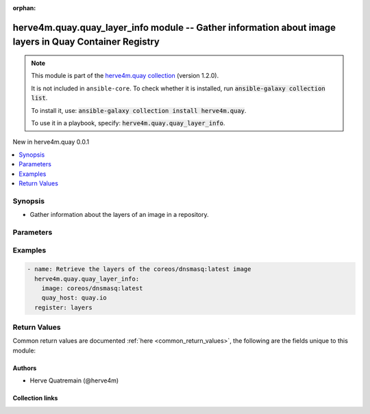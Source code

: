 
.. Document meta

:orphan:

.. |antsibull-internal-nbsp| unicode:: 0xA0
    :trim:

.. meta::
  :antsibull-docs: 2.7.0

.. Anchors

.. _ansible_collections.herve4m.quay.quay_layer_info_module:

.. Anchors: short name for ansible.builtin

.. Title

herve4m.quay.quay_layer_info module -- Gather information about image layers in Quay Container Registry
+++++++++++++++++++++++++++++++++++++++++++++++++++++++++++++++++++++++++++++++++++++++++++++++++++++++

.. Collection note

.. note::
    This module is part of the `herve4m.quay collection <https://galaxy.ansible.com/ui/repo/published/herve4m/quay/>`_ (version 1.2.0).

    It is not included in ``ansible-core``.
    To check whether it is installed, run :code:`ansible-galaxy collection list`.

    To install it, use: :code:`ansible-galaxy collection install herve4m.quay`.

    To use it in a playbook, specify: :code:`herve4m.quay.quay_layer_info`.

.. version_added

.. rst-class:: ansible-version-added

New in herve4m.quay 0.0.1

.. contents::
   :local:
   :depth: 1

.. Deprecated


Synopsis
--------

.. Description

- Gather information about the layers of an image in a repository.


.. Aliases


.. Requirements






.. Options

Parameters
----------

.. raw:: html

  <table class="colwidths-auto ansible-option-table docutils align-default" style="width: 100%">
  <thead>
  <tr class="row-odd">
    <th class="head"><p>Parameter</p></th>
    <th class="head"><p>Comments</p></th>
  </tr>
  </thead>
  <tbody>
  <tr class="row-even">
    <td><div class="ansible-option-cell">
      <div class="ansibleOptionAnchor" id="parameter-image"></div>
      <p class="ansible-option-title"><strong>image</strong></p>
      <a class="ansibleOptionLink" href="#parameter-image" title="Permalink to this option"></a>
      <p class="ansible-option-type-line">
        <span class="ansible-option-type">string</span>
        / <span class="ansible-option-required">required</span>
      </p>
    </div></td>
    <td><div class="ansible-option-cell">
      <p>Name of the image. The format is <code class='docutils literal notranslate'>namespace</code>/<code class='docutils literal notranslate'>repository</code>:<code class='docutils literal notranslate'>tag</code> or <code class='docutils literal notranslate'>namespace</code>/<code class='docutils literal notranslate'>repository</code>@<code class='docutils literal notranslate'>digest</code>. The namespace can be an organization or a personal namespace.</p>
      <p>If you omit the namespace part, then the module looks for the repository in your personal namespace.</p>
      <p>If you omit the tag and the digest part, then <code class='docutils literal notranslate'>latest</code> is assumed.</p>
    </div></td>
  </tr>
  <tr class="row-odd">
    <td><div class="ansible-option-cell">
      <div class="ansibleOptionAnchor" id="parameter-quay_host"></div>
      <p class="ansible-option-title"><strong>quay_host</strong></p>
      <a class="ansibleOptionLink" href="#parameter-quay_host" title="Permalink to this option"></a>
      <p class="ansible-option-type-line">
        <span class="ansible-option-type">string</span>
      </p>
    </div></td>
    <td><div class="ansible-option-cell">
      <p>URL for accessing the API. <a href='https://quay.example.com:8443'>https://quay.example.com:8443</a> for example.</p>
      <p>If you do not set the parameter, then the module uses the <code class='docutils literal notranslate'>QUAY_HOST</code> environment variable.</p>
      <p>If you do no set the environment variable either, then the module uses the <a href='http://127.0.0.1'>http://127.0.0.1</a> URL.</p>
      <p class="ansible-option-line"><strong class="ansible-option-default-bold">Default:</strong> <code class="ansible-value literal notranslate ansible-option-default">&#34;http://127.0.0.1&#34;</code></p>
    </div></td>
  </tr>
  <tr class="row-even">
    <td><div class="ansible-option-cell">
      <div class="ansibleOptionAnchor" id="parameter-quay_password"></div>
      <p class="ansible-option-title"><strong>quay_password</strong></p>
      <a class="ansibleOptionLink" href="#parameter-quay_password" title="Permalink to this option"></a>
      <p class="ansible-option-type-line">
        <span class="ansible-option-type">string</span>
      </p>
    </div></td>
    <td><div class="ansible-option-cell">
      <p>The password to use for authenticating against the API.</p>
      <p>If you do not set the parameter, then the module tries the <code class='docutils literal notranslate'>QUAY_PASSWORD</code> environment variable.</p>
      <p>If you set <em>quay_password</em>, then you also need to set <em>quay_username</em>.</p>
      <p>Mutually exclusive with <em>quay_token</em>.</p>
    </div></td>
  </tr>
  <tr class="row-odd">
    <td><div class="ansible-option-cell">
      <div class="ansibleOptionAnchor" id="parameter-quay_token"></div>
      <p class="ansible-option-title"><strong>quay_token</strong></p>
      <a class="ansibleOptionLink" href="#parameter-quay_token" title="Permalink to this option"></a>
      <p class="ansible-option-type-line">
        <span class="ansible-option-type">string</span>
      </p>
    </div></td>
    <td><div class="ansible-option-cell">
      <p>OAuth access token for authenticating against the API.</p>
      <p>If you do not set the parameter, then the module tries the <code class='docutils literal notranslate'>QUAY_TOKEN</code> environment variable.</p>
      <p>Mutually exclusive with <em>quay_username</em> and <em>quay_password</em>.</p>
    </div></td>
  </tr>
  <tr class="row-even">
    <td><div class="ansible-option-cell">
      <div class="ansibleOptionAnchor" id="parameter-quay_username"></div>
      <p class="ansible-option-title"><strong>quay_username</strong></p>
      <a class="ansibleOptionLink" href="#parameter-quay_username" title="Permalink to this option"></a>
      <p class="ansible-option-type-line">
        <span class="ansible-option-type">string</span>
      </p>
    </div></td>
    <td><div class="ansible-option-cell">
      <p>The username to use for authenticating against the API.</p>
      <p>If you do not set the parameter, then the module tries the <code class='docutils literal notranslate'>QUAY_USERNAME</code> environment variable.</p>
      <p>If you set <em>quay_username</em>, then you also need to set <em>quay_password</em>.</p>
      <p>Mutually exclusive with <em>quay_token</em>.</p>
    </div></td>
  </tr>
  <tr class="row-odd">
    <td><div class="ansible-option-cell">
      <div class="ansibleOptionAnchor" id="parameter-validate_certs"></div>
      <div class="ansibleOptionAnchor" id="parameter-verify_ssl"></div>
      <p class="ansible-option-title"><strong>validate_certs</strong></p>
      <a class="ansibleOptionLink" href="#parameter-validate_certs" title="Permalink to this option"></a>
      <p class="ansible-option-type-line"><span class="ansible-option-aliases">aliases: verify_ssl</span></p>
      <p class="ansible-option-type-line">
        <span class="ansible-option-type">boolean</span>
      </p>
    </div></td>
    <td><div class="ansible-option-cell">
      <p>Whether to allow insecure connections to the API.</p>
      <p>If <code class='docutils literal notranslate'>no</code>, then the module does not validate SSL certificates.</p>
      <p>If you do not set the parameter, then the module tries the <code class='docutils literal notranslate'>QUAY_VERIFY_SSL</code> environment variable (<code class='docutils literal notranslate'>yes</code>, <code class='docutils literal notranslate'>1</code>, and <code class='docutils literal notranslate'>True</code> mean yes, and <code class='docutils literal notranslate'>no</code>, <code class='docutils literal notranslate'>0</code>, <code class='docutils literal notranslate'>False</code>, and no value mean no).</p>
      <p class="ansible-option-line"><strong class="ansible-option-choices">Choices:</strong></p>
      <ul class="simple">
        <li><p><code class="ansible-value literal notranslate ansible-option-choices-entry">false</code></p></li>
        <li><p><code class="ansible-value literal notranslate ansible-option-default-bold"><strong>true</strong></code> <span class="ansible-option-choices-default-mark">← (default)</span></p></li>
      </ul>

    </div></td>
  </tr>
  </tbody>
  </table>



.. Attributes


.. Notes


.. Seealso


.. Examples

Examples
--------

.. code-block:: yaml+jinja

    
    - name: Retrieve the layers of the coreos/dnsmasq:latest image
      herve4m.quay.quay_layer_info:
        image: coreos/dnsmasq:latest
        quay_host: quay.io
      register: layers




.. Facts


.. Return values

Return Values
-------------
Common return values are documented :ref:`here <common_return_values>`, the following are the fields unique to this module:

.. raw:: html

  <table class="colwidths-auto ansible-option-table docutils align-default" style="width: 100%">
  <thead>
  <tr class="row-odd">
    <th class="head"><p>Key</p></th>
    <th class="head"><p>Description</p></th>
  </tr>
  </thead>
  <tbody>
  <tr class="row-even">
    <td><div class="ansible-option-cell">
      <div class="ansibleOptionAnchor" id="return-layers"></div>
      <p class="ansible-option-title"><strong>layers</strong></p>
      <a class="ansibleOptionLink" href="#return-layers" title="Permalink to this return value"></a>
      <p class="ansible-option-type-line">
        <span class="ansible-option-type">list</span>
        / <span class="ansible-option-elements">elements=dictionary</span>
      </p>
    </div></td>
    <td><div class="ansible-option-cell">
      <p>Sorted list of the image layers. The top layer is listed first.</p>
      <p class="ansible-option-line"><strong class="ansible-option-returned-bold">Returned:</strong> always</p>
      <p class="ansible-option-line ansible-option-sample"><strong class="ansible-option-sample-bold">Sample:</strong> <code class="ansible-value literal notranslate ansible-option-sample">[{&#34;author&#34;: &#34;Dalton Hubble &lt;...&gt;&#34;, &#34;blob_digest&#34;: &#34;sha256:a3ed...46d4&#34;, &#34;command&#34;: [&#34;/bin/sh&#34;, &#34;-c&#34;, &#34;#(nop) &#34;, &#34;ENTRYPOINT [\&#34;/usr/sbin/dnsmasq\&#34;]&#34;], &#34;comment&#34;: null, &#34;compressed_size&#34;: null, &#34;created_datetime&#34;: &#34;Thu, 16 Nov 2017 22:24:12 -0000&#34;, &#34;index&#34;: 6, &#34;is_remote&#34;: false, &#34;urls&#34;: null}, {&#34;author&#34;: &#34;Dalton Hubble &lt;...&gt;&#34;, &#34;blob_digest&#34;: &#34;sha256:a3e...46d4&#34;, &#34;command&#34;: [&#34;/bin/sh -c #(nop)  EXPOSE 53/tcp 67/tcp 69/tcp&#34;], &#34;comment&#34;: null, &#34;compressed_size&#34;: null, &#34;created_datetime&#34;: &#34;Thu, 16 Nov 2017 22:24:12 -0000&#34;, &#34;index&#34;: 5, &#34;is_remote&#34;: false, &#34;urls&#34;: null}, {&#34;author&#34;: &#34;Dalton Hubble &lt;...&gt;&#34;, &#34;blob_digest&#34;: &#34;sha256:e40d...0351&#34;, &#34;command&#34;: [&#34;/bin/sh -c #(nop) COPY dir:5c38...5694 in /var/lib/tftpboot &#34;], &#34;comment&#34;: null, &#34;compressed_size&#34;: null, &#34;created_datetime&#34;: &#34;Thu, 16 Nov 2017 22:24:11 -0000&#34;, &#34;index&#34;: 4, &#34;is_remote&#34;: false, &#34;urls&#34;: null}, {&#34;author&#34;: &#34;Dalton Hubble &lt;...&gt;&#34;, &#34;blob_digest&#34;: &#34;sha256:7ef3...3a74&#34;, &#34;command&#34;: [&#34;/bin/sh -c apk -U add dnsmasq curl&#34;], &#34;comment&#34;: null, &#34;compressed_size&#34;: null, &#34;created_datetime&#34;: &#34;Thu, 16 Nov 2017 22:24:09 -0000&#34;, &#34;index&#34;: 3, &#34;is_remote&#34;: false, &#34;urls&#34;: null}, {&#34;author&#34;: &#34;Dalton Hubble &lt;...&gt;&#34;, &#34;blob_digest&#34;: &#34;sha256:a3ed...46d4&#34;, &#34;command&#34;: [&#34;/bin/sh -c #(nop)  MAINTAINER Dalton Hubble &lt;...&gt;&#34;], &#34;comment&#34;: null, &#34;compressed_size&#34;: null, &#34;created_datetime&#34;: &#34;Thu, 16 Nov 2017 22:24:04 -0000&#34;, &#34;index&#34;: 2, &#34;is_remote&#34;: false, &#34;urls&#34;: null}, {&#34;author&#34;: null, &#34;blob_digest&#34;: &#34;sha256:a3ed...46d4&#34;, &#34;command&#34;: [&#34;/bin/sh -c #(nop)  CMD [\&#34;/bin/sh\&#34;]&#34;], &#34;comment&#34;: null, &#34;compressed_size&#34;: null, &#34;created_datetime&#34;: &#34;Wed, 13 Sep 2017 14:32:26 -0000&#34;, &#34;index&#34;: 1, &#34;is_remote&#34;: false, &#34;urls&#34;: null}, {&#34;author&#34;: null, &#34;blob_digest&#34;: &#34;sha256:6d98...d913&#34;, &#34;command&#34;: [&#34;/bin/sh -c #(nop) ADD file:4583...9e45 in / &#34;], &#34;comment&#34;: null, &#34;compressed_size&#34;: null, &#34;created_datetime&#34;: &#34;Wed, 13 Sep 2017 14:32:25 -0000&#34;, &#34;index&#34;: 0, &#34;is_remote&#34;: false, &#34;urls&#34;: null}]</code></p>
    </div></td>
  </tr>
  <tr class="row-odd">
    <td><div class="ansible-option-indent"></div><div class="ansible-option-cell">
      <div class="ansibleOptionAnchor" id="return-layers/command"></div>
      <p class="ansible-option-title"><strong>command</strong></p>
      <a class="ansibleOptionLink" href="#return-layers/command" title="Permalink to this return value"></a>
      <p class="ansible-option-type-line">
        <span class="ansible-option-type">list</span>
        / <span class="ansible-option-elements">elements=string</span>
      </p>
    </div></td>
    <td><div class="ansible-option-indent-desc"></div><div class="ansible-option-cell">
      <p>The command that was used to build the layer.</p>
      <p class="ansible-option-line"><strong class="ansible-option-returned-bold">Returned:</strong> always</p>
      <p class="ansible-option-line ansible-option-sample"><strong class="ansible-option-sample-bold">Sample:</strong> <code class="ansible-value literal notranslate ansible-option-sample">[&#34;/bin/sh&#34;, &#34;-c&#34;, &#34;#(nop) &#34;, &#34;ENTRYPOINT [\&#34;/usr/sbin/dnsmasq\&#34;]&#34;]</code></p>
    </div></td>
  </tr>
  <tr class="row-even">
    <td><div class="ansible-option-indent"></div><div class="ansible-option-cell">
      <div class="ansibleOptionAnchor" id="return-layers/created_datetime"></div>
      <p class="ansible-option-title"><strong>created_datetime</strong></p>
      <a class="ansibleOptionLink" href="#return-layers/created_datetime" title="Permalink to this return value"></a>
      <p class="ansible-option-type-line">
        <span class="ansible-option-type">string</span>
      </p>
    </div></td>
    <td><div class="ansible-option-indent-desc"></div><div class="ansible-option-cell">
      <p>Layer creation date and time.</p>
      <p class="ansible-option-line"><strong class="ansible-option-returned-bold">Returned:</strong> always</p>
      <p class="ansible-option-line ansible-option-sample"><strong class="ansible-option-sample-bold">Sample:</strong> <code class="ansible-value literal notranslate ansible-option-sample">&#34;Thu, 30 Sep 2021 07:18:56 -0000&#34;</code></p>
    </div></td>
  </tr>
  <tr class="row-odd">
    <td><div class="ansible-option-indent"></div><div class="ansible-option-cell">
      <div class="ansibleOptionAnchor" id="return-layers/index"></div>
      <p class="ansible-option-title"><strong>index</strong></p>
      <a class="ansibleOptionLink" href="#return-layers/index" title="Permalink to this return value"></a>
      <p class="ansible-option-type-line">
        <span class="ansible-option-type">integer</span>
      </p>
    </div></td>
    <td><div class="ansible-option-indent-desc"></div><div class="ansible-option-cell">
      <p>Index of the layer in the image.</p>
      <p class="ansible-option-line"><strong class="ansible-option-returned-bold">Returned:</strong> always</p>
      <p class="ansible-option-line ansible-option-sample"><strong class="ansible-option-sample-bold">Sample:</strong> <code class="ansible-value literal notranslate ansible-option-sample">4</code></p>
    </div></td>
  </tr>

  </tbody>
  </table>



..  Status (Presently only deprecated)


.. Authors

Authors
~~~~~~~

- Herve Quatremain (@herve4m)



.. Extra links

Collection links
~~~~~~~~~~~~~~~~

.. ansible-links::

  - title: "Issue Tracker"
    url: "https://github.com/herve4m/quay-collection/issues"
    external: true
  - title: "Repository (Sources)"
    url: "https://github.com/herve4m/quay-collection"
    external: true


.. Parsing errors

